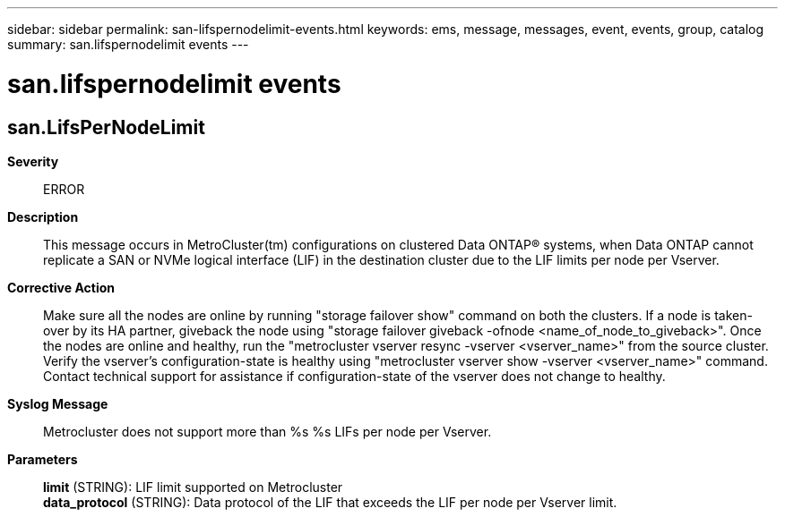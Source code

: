 ---
sidebar: sidebar
permalink: san-lifspernodelimit-events.html
keywords: ems, message, messages, event, events, group, catalog
summary: san.lifspernodelimit events
---

= san.lifspernodelimit events
:toclevels: 1
:hardbreaks:
:nofooter:
:icons: font
:linkattrs:
:imagesdir: ./media/

== san.LifsPerNodeLimit
*Severity*::
ERROR
*Description*::
This message occurs in MetroCluster(tm) configurations on clustered Data ONTAP(R) systems, when Data ONTAP cannot replicate a SAN or NVMe logical interface (LIF) in the destination cluster due to the LIF limits per node per Vserver.
*Corrective Action*::
Make sure all the nodes are online by running "storage failover show" command on both the clusters. If a node is taken-over by its HA partner, giveback the node using "storage failover giveback -ofnode <name_of_node_to_giveback>". Once the nodes are online and healthy, run the "metrocluster vserver resync -vserver <vserver_name>" from the source cluster. Verify the vserver's configuration-state is healthy using "metrocluster vserver show -vserver <vserver_name>" command. Contact technical support for assistance if configuration-state of the vserver does not change to healthy.
*Syslog Message*::
Metrocluster does not support more than %s %s LIFs per node per Vserver.
*Parameters*::
*limit* (STRING): LIF limit supported on Metrocluster
*data_protocol* (STRING): Data protocol of the LIF that exceeds the LIF per node per Vserver limit.
